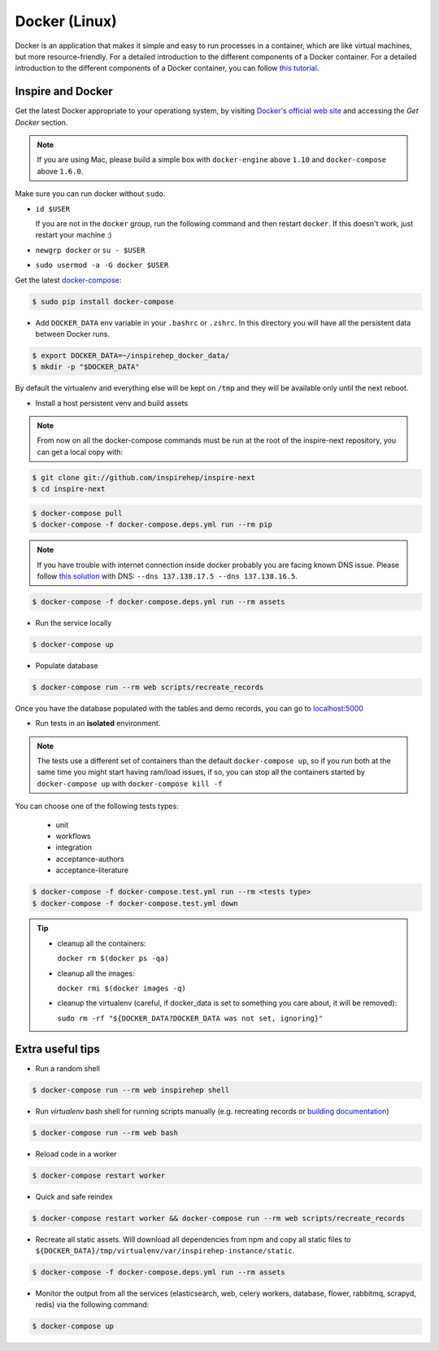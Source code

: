 ..
    This file is part of INSPIRE.
    Copyright (C) 2017 CERN.

    INSPIRE is free software: you can redistribute it and/or modify
    it under the terms of the GNU General Public License as published by
    the Free Software Foundation, either version 3 of the License, or
    (at your option) any later version.

    INSPIRE is distributed in the hope that it will be useful,
    but WITHOUT ANY WARRANTY; without even the implied warranty of
    MERCHANTABILITY or FITNESS FOR A PARTICULAR PURPOSE.  See the
    GNU General Public License for more details.

    You should have received a copy of the GNU General Public License
    along with INSPIRE. If not, see <http://www.gnu.org/licenses/>.

    In applying this licence, CERN does not waive the privileges and immunities
    granted to it by virtue of its status as an Intergovernmental Organization
    or submit itself to any jurisdiction.


Docker (Linux)
==============

Docker is an application that makes it simple and easy to run processes in a container,
which are like virtual machines, but more resource-friendly. For a detailed introduction to the
different components of a Docker container. For a detailed introduction to the different components
of a Docker container, you can follow `this tutorial
<https://www.digitalocean.com/community/tutorials/the-docker-ecosystem-an-introduction-to-common-components>`_.


Inspire and Docker
##################

Get the latest Docker appropriate to your operationg system, by visiting `Docker's official web site <https://www.docker.com/>`_ and accessing the
*Get Docker* section.

.. note:: If you are using Mac, please build a simple box with ``docker-engine`` above ``1.10`` and
         ``docker-compose`` above ``1.6.0``.

Make sure you can run docker without ``sudo``.

- ``id $USER``

  If you are not in the ``docker`` group, run the following command and then restart ``docker``. If this doesn't work, just restart your machine :)

- ``newgrp docker`` or ``su - $USER``

- ``sudo usermod -a -G docker $USER``

Get the latest `docker-compose
<https://docs.docker.com/compose/>`_:

.. code-block:: console

   $ sudo pip install docker-compose

- Add ``DOCKER_DATA`` env variable in your ``.bashrc`` or ``.zshrc``. In this directory you will have all the persistent data between Docker runs.

.. code-block:: console

   $ export DOCKER_DATA=~/inspirehep_docker_data/
   $ mkdir -p "$DOCKER_DATA"

By default the virtualenv and everything else will be kept on ``/tmp`` and they will be available only until the next reboot.

- Install a host persistent venv and build assets

.. Note::

 From now on all the docker-compose commands must be run at the root of the
 inspire-next repository, you can get a local copy with:

.. code-block:: console

   $ git clone git://github.com/inspirehep/inspire-next
   $ cd inspire-next

.. code-block:: console

   $ docker-compose pull
   $ docker-compose -f docker-compose.deps.yml run --rm pip

.. note:: If you have trouble with internet connection inside docker probably you are facing known
          DNS issue. Please follow `this solution
          <http://askubuntu.com/questions/475764/docker-io-dns-doesnt-work-its-trying-to-use-8-8-8-8/790778#790778>`_
          with DNS: ``--dns 137.138.17.5 --dns 137.138.16.5``.

.. code-block:: console

   $ docker-compose -f docker-compose.deps.yml run --rm assets

- Run the service locally

.. code-block:: console

   $ docker-compose up

- Populate database

.. code-block:: console

   $ docker-compose run --rm web scripts/recreate_records


Once you have the database populated with the tables and demo records, you can
go to `localhost:5000 <http://localhost:5000>`_


- Run tests in an **isolated** environment.


.. Note::

 The tests use a different set of containers than the default ``docker-compose
 up``, so if you run both at the same time you might start having ram/load
 issues, if so, you can stop all the containers started by ``docker-compose
 up`` with ``docker-compose kill -f``

You can choose one of the following tests types:

  - unit
  - workflows
  - integration
  - acceptance-authors
  - acceptance-literature

.. code-block:: console

   $ docker-compose -f docker-compose.test.yml run --rm <tests type>
   $ docker-compose -f docker-compose.test.yml down

.. tip:: - cleanup all the containers:

           ``docker rm $(docker ps -qa)``

         - cleanup all the images:

           ``docker rmi $(docker images -q)``

         - cleanup the virtualenv (careful, if docker_data is set to something you care about, it will be removed):

           ``sudo rm -rf "${DOCKER_DATA?DOCKER_DATA was not set, ignoring}"``

Extra useful tips
#################

- Run a random shell

.. code-block:: console

   $ docker-compose run --rm web inspirehep shell

- Run *virtualenv* bash shell for running scripts manually (e.g. recreating records or `building documentation`_)

.. _building documentation: http://inspirehep.readthedocs.io/en/latest/building_the_docs.html

.. code-block:: console

   $ docker-compose run --rm web bash

- Reload code in a worker

.. code-block:: console

   $ docker-compose restart worker

- Quick and safe reindex

.. code-block:: console

   $ docker-compose restart worker && docker-compose run --rm web scripts/recreate_records

- Recreate all static assets. Will download all dependencies from npm and copy all static
  files to ``${DOCKER_DATA}/tmp/virtualenv/var/inspirehep-instance/static``.

.. code-block:: console

   $ docker-compose -f docker-compose.deps.yml run --rm assets

- Monitor the output from all the services (elasticsearch, web, celery workers, database, flower, rabbitmq, scrapyd, redis)
  via the following command:

.. code-block:: console

   $ docker-compose up
